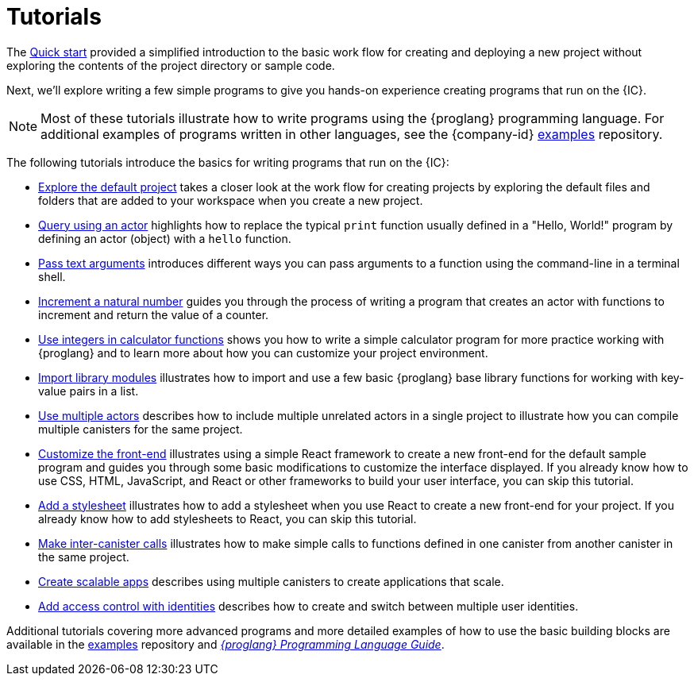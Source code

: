 = Tutorials
ifdef::env-github,env-browser[:outfilesuffix:.adoc]
:sdk-short-name: DFINITY Canister SDK

The link:../quickstart/quickstart{outfilesuffix}[Quick start] provided a simplified introduction to the basic work flow for creating and deploying a new project without exploring the contents of the project directory or sample code.

Next, we’ll explore writing a few simple programs to give you hands-on experience creating programs that run on the {IC}.

NOTE: Most of these tutorials illustrate how to write programs using the {proglang} programming language.
For additional examples of programs written in other languages, see the {company-id} https://github.com/dfinity/examples[examples] repository.

The following tutorials introduce the basics for writing programs that run on the {IC}:

* link:tutorials/explore-templates{outfilesuffix}[Explore the default project] takes a closer look at the work flow for creating projects by exploring the default files and folders that are added to your workspace when you create a new project.

* link:tutorials/define-an-actor{outfilesuffix}[Query using an actor] highlights how to replace the typical `+print+` function usually defined in a "Hello, World!" program by defining an actor (object) with a `+hello+` function.

* link:tutorials/hello-location{outfilesuffix}[Pass text arguments] introduces different ways you can pass arguments to a function using the command-line in a terminal shell.

* link:tutorials/counter-tutorial{outfilesuffix}[Increment a natural number] guides you through the process of writing a program that creates an actor with functions to increment and return the value of a counter.

* link:tutorials/calculator{outfilesuffix}[Use integers in calculator functions] shows you how to write a simple calculator program for more practice working with {proglang} and to learn more about how you can customize your project environment.

* link:tutorials/phonebook{outfilesuffix}[Import library modules] illustrates how to import and use a few basic {proglang} base library functions for working with key-value pairs in a list.

* link:tutorials/multiple-actors{outfilesuffix}[Use multiple actors] describes how to include multiple unrelated actors in a single project to illustrate how you can compile multiple canisters for the same project.

* link:tutorials/custom-frontend{outfilesuffix}[Customize the front-end] illustrates using a simple React framework to create a new front-end for the default sample program and guides you through some basic modifications to customize the interface displayed. 
If you already know how to use CSS, HTML, JavaScript, and React or other frameworks to build your user interface, you can skip this tutorial.

* link:tutorials/my-contacts{outfilesuffix}[Add a stylesheet] illustrates how to add a stylesheet when you use React to create a new front-end for your project. 
If you already know how to add stylesheets to React, you can skip this tutorial.

* link:tutorials/intercanister-calls{outfilesuffix}[Make inter-canister calls] illustrates how to make simple calls to functions defined in one canister from another canister in the same project.

* link:tutorials/scalability-cancan{outfilesuffix}[Create scalable apps] describes using multiple canisters to create applications that scale.

* link:tutorials/access-control{outfilesuffix}[Add access control with identities] describes how to create and switch between multiple user identities.

Additional tutorials covering more advanced programs and more detailed examples of how to use the basic building blocks are available in the link:https://github.com/dfinity/examples[examples] repository and link:../language-guide/motoko{outfilesuffix}[_{proglang} Programming Language Guide_].